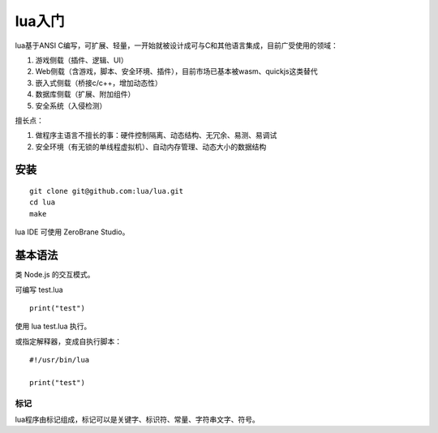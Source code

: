 lua入门
====================

lua基于ANSI C编写，可扩展、轻量，一开始就被设计成可与C和其他语言集成，目前广受使用的领域：

1. 游戏侧载（插件、逻辑、UI）
2. Web侧载（含游戏，脚本、安全环境、插件），目前市场已基本被wasm、quickjs这类替代
3. 嵌入式侧载（桥接c/c++，增加动态性）
4. 数据库侧载（扩展、附加组件）
5. 安全系统（入侵检测）

擅长点：

1. 做程序主语言不擅长的事：硬件控制隔离、动态结构、无冗余、易测、易调试
2. 安全环境（有无锁的单线程虚拟机）、自动内存管理、动态大小的数据结构

安装
--------

::

    git clone git@github.com:lua/lua.git
    cd lua
    make

lua IDE 可使用 ZeroBrane Studio。

基本语法
----------------

类 Node.js 的交互模式。

可编写 test.lua

::

    print("test")

使用 lua test.lua 执行。

或指定解释器，变成自执行脚本：

::

    #!/usr/bin/lua

    print("test")

标记
~~~~~~~~~~~~~~

lua程序由标记组成，标记可以是关键字、标识符、常量、字符串文字、符号。

